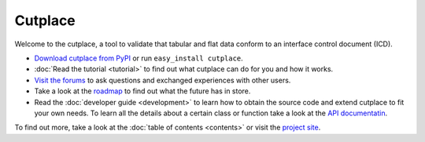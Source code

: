 =======================================
Cutplace
=======================================

Welcome to the cutplace, a tool to validate that tabular and flat data
conform to an interface control document (ICD).

* `Download cutplace from PyPI <http://pypi.python.org/pypi/cutplace/>`_
  or run ``easy_install cutplace``.

* :doc:`Read the tutorial <tutorial>` to find out what cutplace can do for
  you and how it works.

* `Visit the forums <http://apps.sourceforge.net/phpbb/cutplace/>`_ to ask
  questions and exchanged experiences with other users.

* Take a look at the
  `roadmap <https://apps.sourceforge.net/trac/cutplace/roadmap>`_ to find out
  what the future has in store.

* Read the :doc:`developer guide <development>` to learn how to obtain the
  source code and extend cutplace to fit your own needs. To learn all the
  details about a certain class or function take a look at the
  `API documentatin <http://cutplace.sourceforge.net/api/>`_.

To find out more, take a look at the :doc:`table of contents <contents>` or
visit the `project site <https://apps.sourceforge.net/trac/cutplace/>`_.

